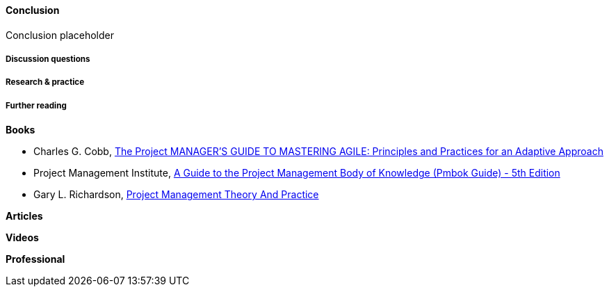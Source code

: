 ==== Conclusion

Conclusion placeholder

===== Discussion questions

===== Research & practice

===== Further reading
*Books*

* Charles G. Cobb, http://www.goodreads.com/book/show/24844947-the-project-manager-s-guide-to-mastering-agile[The Project MANAGER'S GUIDE TO MASTERING AGILE: Principles and Practices for an Adaptive Approach]

* Project Management Institute, http://www.goodreads.com/book/show/16192710-a-guide-to-the-project-management-body-of-knowledge-pmbok-guide---5th[A Guide to the Project Management Body of Knowledge (Pmbok Guide) - 5th Edition]

* Gary L. Richardson,  http://www.goodreads.com/book/show/8085475-project-management-theory-and-practice[Project Management Theory And Practice]

*Articles*

*Videos*

*Professional*
